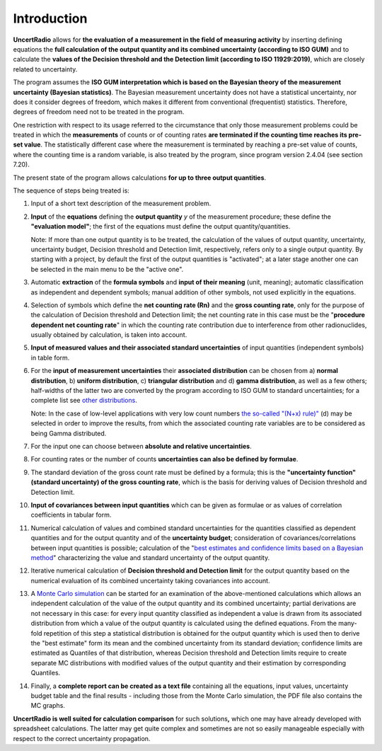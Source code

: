 Introduction
------------

**UncertRadio** allows for **the evaluation of a
measurement in the field of measuring activity** by inserting defining
equations the **full calculation of the output quantity and its combined
uncertainty (according to ISO GUM)** and to calculate the **values of
the Decision threshold and the Detection limit (according to ISO
11929:2019)**, which are closely related to uncertainty.

The program assumes the **ISO GUM interpretation which is based on the
Bayesian theory of the measurement uncertainty (Bayesian statistics)**.
The Bayesian measurement uncertainty does not have a statistical
uncertainty, nor does it consider degrees of freedom, which makes it
different from conventional (frequentist) statistics. Therefore, degrees
of freedom need not to be treated in the program.

One restriction with respect to its usage referred to the circumstance
that only those measurement problems could be treated in which the
**measurements** of counts or of counting rates **are terminated if the
counting time reaches its pre-set value**. The statistically different
case where the measurement is terminated by reaching a pre-set value of
counts, where the counting time is a random variable, is also treated by
the program, since program version 2.4.04 (see section 7.20).

The present state of the program allows calculations **for up to three
output quantities**.

The sequence of steps being treated is:

1. Input of a short text description of the measurement problem.

2. **Input** of the **equations** defining the **output quantity** `y` of the
   measurement procedure; these define the **"evaluation model"**; the first of the
   equations must define the output quantity/quantities.

   Note: If more than one output quantity is to be treated, the calculation of the
   values of output quantity, uncertainty, uncertainty budget, Decision threshold
   and Detection limit, respectively, refers only to a single output quantity.
   By starting with a project, by default the first of the output quantities
   is "activated"; at a later stage another one can be selected in the main menu to be
   the "active one".

3. Automatic **extraction** of the **formula symbols** and **input of their meaning**
   (unit, meaning); automatic classification as independent and dependent symbols; manual
   addition of other symbols, not used explicitly in the equations.

4. Selection of symbols which define the **net counting rate (Rn)** and the
   **gross counting rate**, only for the purpose of the calculation of Decision threshold
   and Detection limit; the net counting rate in this case must be the
   "**procedure dependent net counting rate**" in which the counting rate contribution
   due to interference from other radionuclides, usually obtained by calculation, is taken
   into account.

5. **Input of measured values and their associated standard uncertainties** of input
   quantities (independent symbols) in table form.

6. For the **input of measurement uncertainties** their **associated distribution**
   can be chosen from a) **normal distribution**, b) **uniform distribution**,
   c) **triangular distribution** and d) **gamma distribution**, as well as a few others;
   half-widths of the latter two are converted by the program according to ISO GUM
   to standard uncertainties; for a complete list see
   `other distributions <#special-distributions-and-their-properties>`__.

   Note: In the case of low-level applications with very low count numbers
   `the so-called "(N+x) rule)" <#low-level-applications-nx-rule>`__ (d) may be selected
   in order to improve the results, from which the associated counting rate variables are
   to be considered as being Gamma distributed.

7. For the input one can choose between **absolute and relative uncertainties**.

8.  For counting rates or the number of counts **uncertainties can also be defined by formulae**.

9.  The standard deviation of the gross count rate must be defined by a formula;
    this is the **"uncertainty function" (standard uncertainty) of the gross counting rate**,
    which is the basis for deriving values of Decision threshold and Detection limit.

10. **Input of covariances between input quantities** which can be given as formulae or
    as values of correlation coefficients in tabular form.

11. Numerical calculation of values and combined standard uncertainties for the
    quantities classified as dependent quantities and for the output quantity and of
    the **uncertainty budget**; consideration of covariances/correlations between input
    quantities is possible; calculation of the
    "`best estimates and confidence limits based on a Bayesian method <#best-estimates-according-to-bayes-and-confidence-limits>`__"
    characterizing the value and standard uncertainty of the output quantity.

12. Iterative numerical calculation of **Decision threshold and Detection limit** for the
    output quantity based on the numerical evaluation of its combined uncertainty taking
    covariances into account.

13. A `Monte Carlo simulation <#monte-carlo-simulation>`__ can be started for an examination
    of the above-mentioned calculations which allows an independent calculation of the value
    of the output quantity and its combined uncertainty; partial derivations are not necessary
    in this case: for every input quantity classified as independent a value is drawn from its
    associated distribution from which a value of the output quantity is calculated using the
    defined equations. From the many-fold repetition of this step a statistical distribution
    is obtained for the output quantity which is used then to derive the "best estimate" form
    its mean and the combined uncertainty from its standard deviation; confidence limits are
    estimated as Quantiles of that distribution, whereas Decision threshold and Detection limits
    require to create separate MC distributions with modified values of the output quantity and
    their estimation by corresponding Quantiles.

14. Finally, a **complete report can be created as a text file** containing all the equations,
    input values, uncertainty budget table and the final results - including those from the
    Monte Carlo simulation, the PDF file also contains the MC graphs.

**UncertRadio is well suited for calculation comparison** for such
solutions\ **,** which one may have already developed with spreadsheet
calculations. The latter may get quite complex and sometimes are not so
easily manageable especially with respect to the correct uncertainty
propagation.